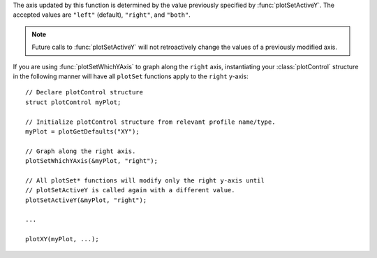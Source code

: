 

The axis updated by this function is determined by the value previously specified by :func:`plotSetActiveY`. The accepted values are ``"left"`` (default), ``"right"``, and ``"both"``.

.. note:: Future calls to :func:`plotSetActiveY` will not retroactively change the values of a previously modified axis.

If you are using :func:`plotSetWhichYAxis` to graph along the ``right`` axis, instantiating your :class:`plotControl` structure in the following manner will have all ``plotSet`` functions apply to the ``right`` y-axis:

::

    // Declare plotControl structure
    struct plotControl myPlot;

    // Initialize plotControl structure from relevant profile name/type.
    myPlot = plotGetDefaults("XY");

    // Graph along the right axis.
    plotSetWhichYAxis(&myPlot, "right");

    // All plotSet* functions will modify only the right y-axis until
    // plotSetActiveY is called again with a different value.
    plotSetActiveY(&myPlot, "right");

    ...

    plotXY(myPlot, ...);


